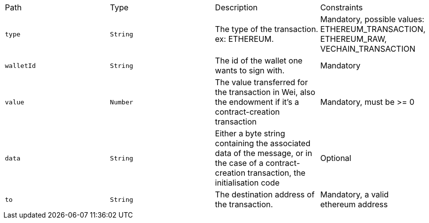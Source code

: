 |===
|Path|Type|Description|Constraints
|`+type+`
|`+String+`
|The type of the transaction. ex: ETHEREUM.
|Mandatory, possible values: ETHEREUM_TRANSACTION, ETHEREUM_RAW, VECHAIN_TRANSACTION
|`+walletId+`
|`+String+`
|The id of the wallet one wants to sign with.
|Mandatory
|`+value+`
|`+Number+`
|The value transferred for the transaction in Wei, also the endowment if it's a contract-creation transaction
|Mandatory, must be >= 0
|`+data+`
|`+String+`
|Either a byte string containing the associated data of the message, or in the case of a contract-creation transaction, the initialisation code
|Optional
|`+to+`
|`+String+`
|The destination address of the transaction.
|Mandatory, a valid ethereum address
|===
